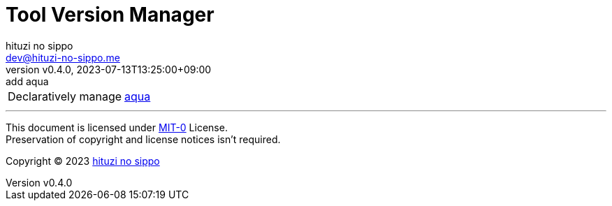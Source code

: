 = Tool Version Manager
:author: hituzi no sippo
:email: dev@hituzi-no-sippo.me
:revnumber: v0.4.0
:revdate: 2023-07-13T13:25:00+09:00
:revremark: add aqua
:copyright: Copyright (C) 2023 {author}

// tag::body[]

// tag::main[]

:aqua_link: link:https://aquaproj.github.io[aqua^]
[horizontal]
Declaratively manage:: {aqua_link}

// end::main[]

// end::body[]

'''

This document is licensed under link:https://choosealicense.com/licenses/mit-0/[
MIT-0^] License. +
Preservation of copyright and license notices isn't required.

:author_link: link:https://github.com/hituzi-no-sippo[{author}^]
Copyright (C) 2023 {author_link}
